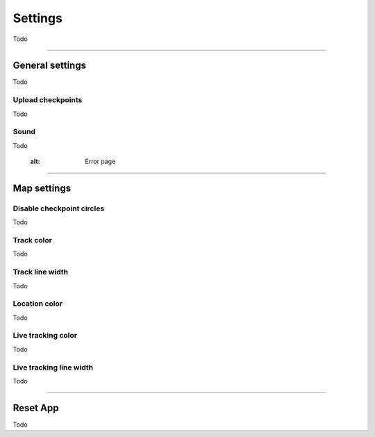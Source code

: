 Settings
========
Todo

----

General settings
----------------
Todo

Upload checkpoints
^^^^^^^^^^^^^^^^^^
Todo

Sound
^^^^^
Todo


           :alt: Error page

----

Map settings
------------

Disable checkpoint circles
^^^^^^^^^^^^^^^^^^^^^^^^^^
Todo

Track color
^^^^^^^^^^^
Todo

Track line width
^^^^^^^^^^^^^^^^
Todo

Location color
^^^^^^^^^^^^^^
Todo
     
Live tracking color
^^^^^^^^^^^^^^^^^^^
Todo

Live tracking line width
^^^^^^^^^^^^^^^^^^^^^^^^
Todo

----

Reset App
---------
Todo
